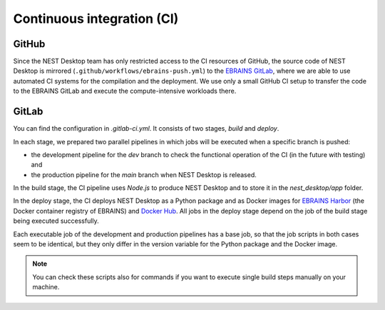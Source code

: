 Continuous integration (CI)
===========================

GitHub
------

Since the NEST Desktop team has only restricted access to the CI resources of GitHub,
the source code of NEST Desktop is mirrored (``.github/workflows/ebrains-push.yml``)
to the `EBRAINS GitLab <https://gitlab.ebrains.eu/nest/nest-desktop>`__,
where we are able to use automated CI systems for the compilation and the deployment.
We use only a small GitHub CI setup to transfer the code to the EBRAINS GitLab
and execute the compute-intensive workloads there.

GitLab
------

You can find the configuration in `.gitlab-ci.yml`.
It consists of two stages, `build` and `deploy`.

In each stage, we prepared two parallel pipelines in which jobs will be executed
when a specific branch is pushed:

- the development pipeline for the `dev` branch to check the functional operation of the CI (in the future with testing) and
- the production pipeline for the `main` branch when NEST Desktop is released.

In the build stage, the CI pipeline  uses `Node.js` to produce NEST Desktop
and to store it in the `nest_desktop/app` folder.

In the deploy stage, the CI deploys NEST Desktop as a Python package
and as Docker images for `EBRAINS Harbor <https://docker-registry.ebrains.eu>`__
(the Docker container registry of EBRAINS)
and `Docker Hub <https://hub.docker.com>`__.
All jobs in the deploy stage depend on the job of the build stage being executed successfully.

Each executable job of the development and production pipelines has a base job,
so that the job scripts in both cases seem to be identical,
but they only differ in the version variable for the Python package and the Docker image.

.. note::
   You can check these scripts also for commands if you want to execute single build steps
   manually on your machine.
